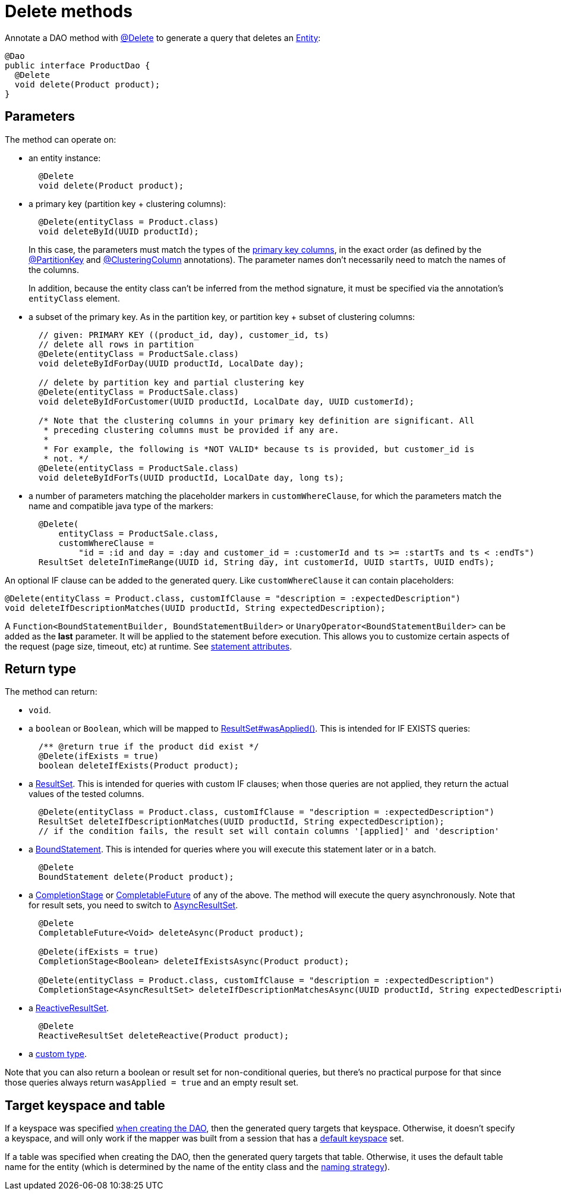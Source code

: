 = Delete methods

Annotate a DAO method with https://docs.datastax.com/en/drivers/java/4.17/com/datastax/oss/driver/api/mapper/annotations/Delete.html[@Delete] to generate a query that deletes an link:../../entities[Entity]:

[source,java]
----
@Dao
public interface ProductDao {
  @Delete
  void delete(Product product);
}
----

== Parameters

The method can operate on:

* an entity instance:
+
[source,java]
----
  @Delete
  void delete(Product product);
----

* a primary key (partition key + clustering columns):
+
[source,java]
----
  @Delete(entityClass = Product.class)
  void deleteById(UUID productId);
----
+
In this case, the parameters must match the types of the link:../../entities/#primary-key-columns[primary key   columns], in the exact order (as defined by the   https://docs.datastax.com/en/drivers/java/4.17/com/datastax/oss/driver/api/mapper/annotations/PartitionKey.html[@PartitionKey] and https://docs.datastax.com/en/drivers/java/4.17/com/datastax/oss/driver/api/mapper/annotations/ClusteringColumn.html[@ClusteringColumn] annotations).
The parameter names don't necessarily need   to match the names of the columns.
+
In addition, because the entity class can't be inferred from the method signature, it must be   specified via the annotation's `entityClass` element.

* a subset of the primary key.
As in the partition key, or partition key + subset of clustering  columns:
+
[source,java]
----
  // given: PRIMARY KEY ((product_id, day), customer_id, ts)
  // delete all rows in partition
  @Delete(entityClass = ProductSale.class)
  void deleteByIdForDay(UUID productId, LocalDate day);

  // delete by partition key and partial clustering key
  @Delete(entityClass = ProductSale.class)
  void deleteByIdForCustomer(UUID productId, LocalDate day, UUID customerId);

  /* Note that the clustering columns in your primary key definition are significant. All
   * preceding clustering columns must be provided if any are.
   *
   * For example, the following is *NOT VALID* because ts is provided, but customer_id is
   * not. */
  @Delete(entityClass = ProductSale.class)
  void deleteByIdForTs(UUID productId, LocalDate day, long ts);
----

* a number of parameters matching the placeholder markers in `customWhereClause`, for which the parameters match the name and compatible java type of the markers:
+
[source,java]
----
  @Delete(
      entityClass = ProductSale.class,
      customWhereClause =
          "id = :id and day = :day and customer_id = :customerId and ts >= :startTs and ts < :endTs")
  ResultSet deleteInTimeRange(UUID id, String day, int customerId, UUID startTs, UUID endTs);
----

An optional IF clause can be added to the generated query.
Like `customWhereClause` it can contain  placeholders:

[source,java]
----
@Delete(entityClass = Product.class, customIfClause = "description = :expectedDescription")
void deleteIfDescriptionMatches(UUID productId, String expectedDescription);
----

A `Function<BoundStatementBuilder, BoundStatementBuilder>` or `UnaryOperator<BoundStatementBuilder>` can be added as the *last* parameter.
It will be applied to the statement before execution.
This allows you to customize certain aspects of the request (page size, timeout, etc) at runtime.
See link:../statement_attributes/[statement attributes].

== Return type

The method can return:

* `void`.
* a `boolean` or `Boolean`, which will be mapped to https://docs.datastax.com/en/drivers/java/4.17/com/datastax/oss/driver/api/core/cql/ResultSet.html#wasApplied--[ResultSet#wasApplied()].
This is intended for IF EXISTS queries:
+
[source,java]
----
  /** @return true if the product did exist */
  @Delete(ifExists = true)
  boolean deleteIfExists(Product product);
----

* a https://docs.datastax.com/en/drivers/java/4.17/com/datastax/oss/driver/api/core/cql/ResultSet.html[ResultSet].
This is intended for queries with custom IF clauses;
when those queries are not applied, they return the actual values of the tested columns.
+
[source,java]
----
  @Delete(entityClass = Product.class, customIfClause = "description = :expectedDescription")
  ResultSet deleteIfDescriptionMatches(UUID productId, String expectedDescription);
  // if the condition fails, the result set will contain columns '[applied]' and 'description'
----

* a https://docs.datastax.com/en/drivers/java/4.17/com/datastax/oss/driver/api/core/cql/BoundStatement.html[BoundStatement].
This is intended for queries where you will execute this statement later or in a batch.
+
[source,java]
----
  @Delete
  BoundStatement delete(Product product);
----

* a https://docs.oracle.com/javase/8/docs/api/java/util/concurrent/CompletionStage.html[CompletionStage] or https://docs.oracle.com/javase/8/docs/api/java/util/concurrent/CompletableFuture.html[CompletableFuture] of any of the above.
The method will execute the query asynchronously.
Note that for result sets, you need to switch to https://docs.datastax.com/en/drivers/java/4.17/com/datastax/oss/driver/api/core/cql/AsyncResultSet.html[AsyncResultSet].
+
[source,java]
----
  @Delete
  CompletableFuture<Void> deleteAsync(Product product);

  @Delete(ifExists = true)
  CompletionStage<Boolean> deleteIfExistsAsync(Product product);

  @Delete(entityClass = Product.class, customIfClause = "description = :expectedDescription")
  CompletionStage<AsyncResultSet> deleteIfDescriptionMatchesAsync(UUID productId, String expectedDescription);
----

* a https://docs.datastax.com/en/drivers/java/4.17/com/datastax/dse/driver/api/core/cql/reactive/ReactiveResultSet.html[ReactiveResultSet].
+
[source,java]
----
  @Delete
  ReactiveResultSet deleteReactive(Product product);
----

* a link:../custom_types[custom type].

Note that you can also return a boolean or result set for non-conditional queries, but there's no practical purpose for that since those queries always return `wasApplied = true` and an empty result set.

== Target keyspace and table

If a keyspace was specified link:../../mapper/#dao-factory-methods[when creating the DAO], then the generated query targets that keyspace.
Otherwise, it doesn't specify a keyspace, and will only work if the mapper was built from a session that has a https://docs.datastax.com/en/drivers/java/4.17/com/datastax/oss/driver/api/core/session/SessionBuilder.html#withKeyspace-com.datastax.oss.driver.api.core.CqlIdentifier-[default keyspace] set.

If a table was specified when creating the DAO, then the generated query targets that table.
Otherwise, it uses the default table name for the entity (which is determined by the name of the entity class and the link:../../entities/#naming-strategy[naming strategy]).
